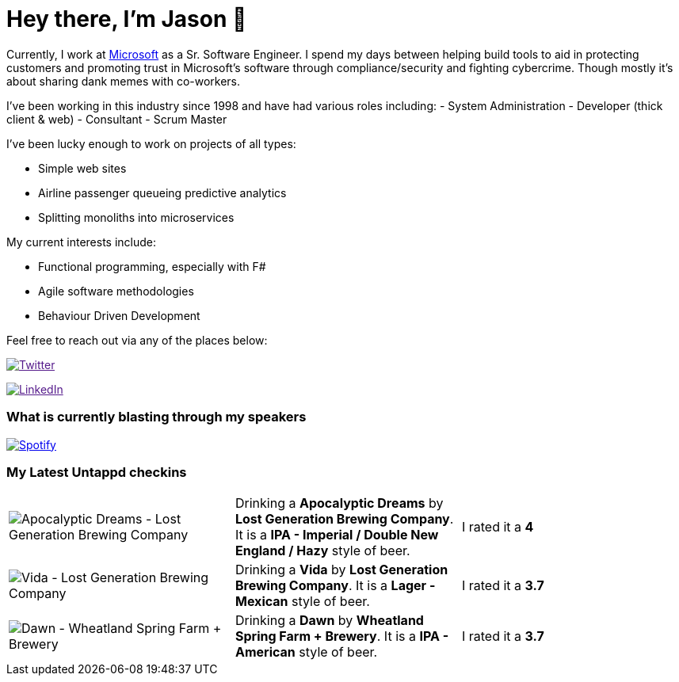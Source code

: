 ﻿# Hey there, I'm Jason 👋

Currently, I work at https://microsoft.com[Microsoft] as a Sr. Software Engineer. I spend my days between helping build tools to aid in protecting customers and promoting trust in Microsoft's software through compliance/security and fighting cybercrime. Though mostly it's about sharing dank memes with co-workers. 

I've been working in this industry since 1998 and have had various roles including: 
- System Administration
- Developer (thick client & web)
- Consultant
- Scrum Master

I've been lucky enough to work on projects of all types:

- Simple web sites
- Airline passenger queueing predictive analytics
- Splitting monoliths into microservices

My current interests include:

- Functional programming, especially with F#
- Agile software methodologies
- Behaviour Driven Development

Feel free to reach out via any of the places below:

image:https://img.shields.io/twitter/follow/jtucker?style=flat-square&color=blue["Twitter",link="https://twitter.com/jtucker]

image:https://img.shields.io/badge/LinkedIn-Let's%20Connect-blue["LinkedIn",link="https://linkedin.com/in/jatucke]

### What is currently blasting through my speakers

image:https://spotify-github-profile.vercel.app/api/view?uid=soulposition&cover_image=true&theme=novatorem&bar_color=c43c3c&bar_color_cover=true["Spotify",link="https://github.com/kittinan/spotify-github-profile"]

### My Latest Untappd checkins

|====
// untappd beer
| image:https://assets.untappd.com/photos/2023_07_04/61ac36ab95d78e7f3a363b390278e3f0_200x200.jpg[Apocalyptic Dreams - Lost Generation Brewing Company] | Drinking a *Apocalyptic Dreams* by *Lost Generation Brewing Company*. It is a *IPA - Imperial / Double New England / Hazy* style of beer. | I rated it a *4*
| image:https://assets.untappd.com/photos/2023_07_04/7a910498d5df13f21b6e17fe754ec93d_200x200.jpg[Vida - Lost Generation Brewing Company] | Drinking a *Vida* by *Lost Generation Brewing Company*. It is a *Lager - Mexican* style of beer. | I rated it a *3.7*
| image:https://assets.untappd.com/photos/2023_07_03/16ae980fb8de86338ee3d5d4ef8dc6b2_200x200.jpg[Dawn - Wheatland Spring Farm + Brewery] | Drinking a *Dawn* by *Wheatland Spring Farm + Brewery*. It is a *IPA - American* style of beer. | I rated it a *3.7*
// untappd end
